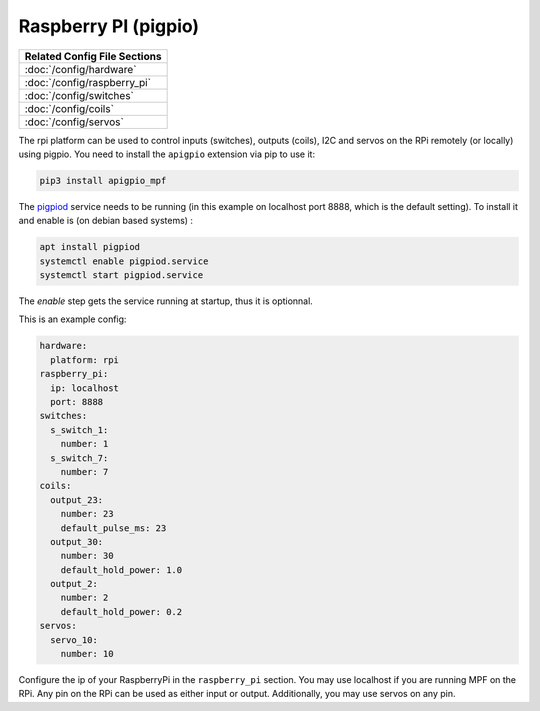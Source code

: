 Raspberry PI (pigpio)
=====================

+------------------------------------------------------------------------------+
| Related Config File Sections                                                 |
+==============================================================================+
| :doc:`/config/hardware`                                                      |
+------------------------------------------------------------------------------+
| :doc:`/config/raspberry_pi`                                                  |
+------------------------------------------------------------------------------+
| :doc:`/config/switches`                                                      |
+------------------------------------------------------------------------------+
| :doc:`/config/coils`                                                         |
+------------------------------------------------------------------------------+
| :doc:`/config/servos`                                                        |
+------------------------------------------------------------------------------+


The rpi platform can be used to control inputs (switches), outputs (coils), I2C
and servos on the RPi remotely (or locally) using pigpio. You need to install
the ``apigpio`` extension via pip to use it:

.. code-block:: console

   pip3 install apigpio_mpf

The `pigpiod <http://abyz.me.uk/rpi/pigpio/pigpiod.html>`_ service needs to be running
(in this example on localhost port 8888,  which is the default setting). To install
it and enable is (on debian based systems) :

.. code-block:: console

  apt install pigpiod
  systemctl enable pigpiod.service
  systemctl start pigpiod.service

The `enable` step gets the service running at startup, thus it is optionnal.

This is an example config:

.. code-block:: mpf-config

   hardware:
     platform: rpi
   raspberry_pi:
     ip: localhost
     port: 8888
   switches:
     s_switch_1:
       number: 1
     s_switch_7:
       number: 7
   coils:
     output_23:
       number: 23
       default_pulse_ms: 23
     output_30:
       number: 30
       default_hold_power: 1.0
     output_2:
       number: 2
       default_hold_power: 0.2
   servos:
     servo_10:
       number: 10

Configure the ip of your RaspberryPi in the ``raspberry_pi`` section.
You may use localhost if you are running MPF on the RPi.
Any pin on the RPi can be used as either input or output.
Additionally, you may use servos on any pin.

